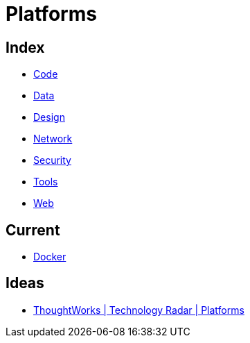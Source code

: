= Platforms

== Index

- link:../code/index.adoc[Code]
- link:../data/index.adoc[Data]
- link:../design/index.adoc[Design]
- link:../network/index.adoc[Network]
- link:../security/index.adoc[Security]
- link:../tools/index.adoc[Tools]
- link:../web/index.adoc[Web]

== Current

- link:docker.adoc[Docker]

== Ideas

- link:https://www.thoughtworks.com/radar/platforms[ThoughtWorks | Technology Radar | Platforms]
